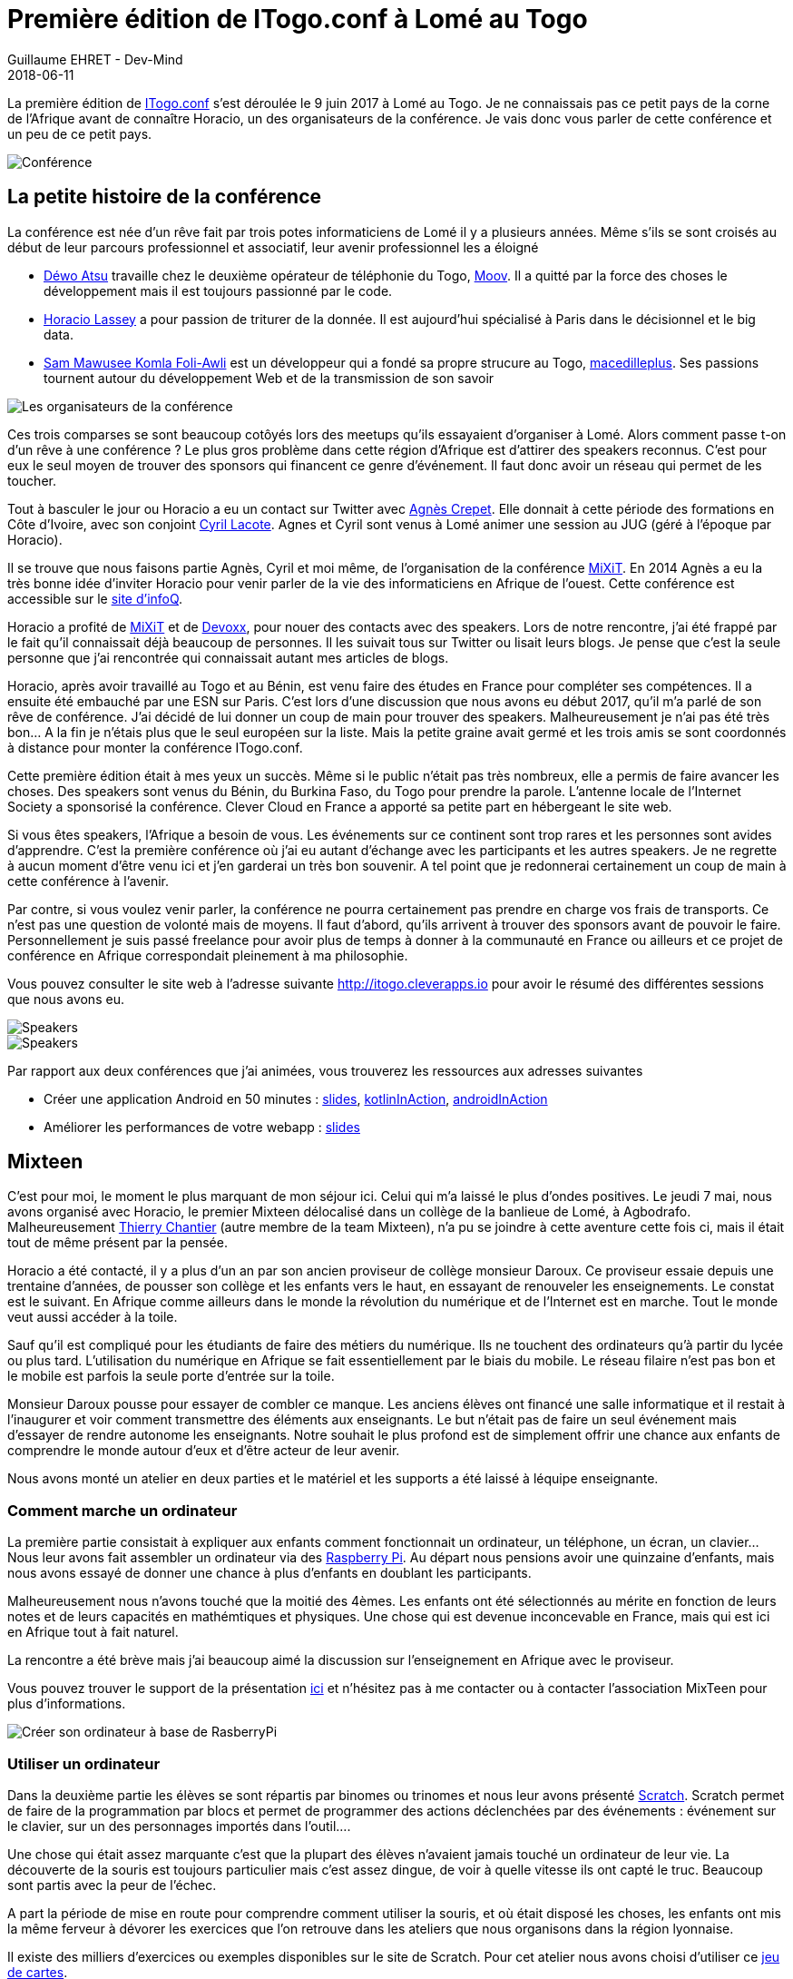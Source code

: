 :doctitle: Première édition de ITogo.conf à Lomé au Togo
:description: Première édition de ITogo.conf à Lomé au Togo les 7 et 9 juin 2018
:keywords: Web, Conference, Android
:author: Guillaume EHRET - Dev-Mind
:revdate: 2018-06-11
:category: Conference
:teaser: ITogo.conf est une conférence née d'un rêve fait il y a plusieurs années par 3 amis développeurs togolais. Retour sur cette conférence hors du commun
:imgteaser: ../../img/blog/2018/itogo_00.png

La première édition de http://itogo.cleverapps.io[ITogo.conf] s'est déroulée le 9 juin 2017 à Lomé au Togo. Je ne connaissais pas ce petit pays de la corne de l'Afrique avant de connaître Horacio, un des organisateurs de la conférence. Je vais donc vous parler de cette conférence et un peu de ce petit pays.

image::../../img/blog/2018/itogo_00.png[Conférence]

== La petite histoire de la conférence

La conférence est née d'un rêve fait par trois potes informaticiens de Lomé il y a plusieurs années. Même s'ils se sont croisés au début de leur parcours professionnel et associatif, leur avenir professionnel les a éloigné

* https://www.twitter.com/deovince[Déwo Atsu] travaille chez le deuxième opérateur de téléphonie du Togo, https://www.moov.tg/[Moov]. Il a quitté par la force des choses le développement mais il est toujours passionné par le code.
* https://www.twitter.com/horalass[Horacio Lassey] a pour passion de triturer de la donnée. Il est aujourd'hui spécialisé à Paris dans le décisionnel et le big data.
* https://www.twitter.com/samgolchi[Sam Mawusee Komla Foli-Awli] est un développeur qui a fondé sa propre strucure au Togo,  http://www.macedilleplus.com[macedilleplus]. Ses passions tournent autour du développement Web et de la transmission de son savoir

image::../../img/blog/2018/itogo_organisateurs.jpg[Les organisateurs de la conférence]

Ces trois comparses se sont beaucoup cotôyés lors des meetups qu'ils essayaient d'organiser à Lomé. Alors comment passe t-on d'un rêve à une conférence ? Le plus gros problème dans cette région d'Afrique est d'attirer des speakers reconnus. C'est pour eux le seul moyen de trouver des sponsors qui financent ce genre d'événement. Il faut donc avoir un réseau qui permet de les toucher.

Tout à basculer le jour ou Horacio a eu un contact sur Twitter avec https://twitter.com/agnes_crepet[Agnès Crepet]. Elle donnait à cette période des formations en Côte d'Ivoire, avec son conjoint https://twitter.com/clacote[Cyril Lacote]. Agnes et Cyril sont venus à Lomé animer une session au JUG (géré à l'époque par Horacio).

Il se trouve que nous faisons partie Agnès, Cyril et moi même, de l'organisation de la conférence https://mixitconf.org/[MiXiT]. En 2014 Agnès a eu la très bonne idée d'inviter Horacio pour venir parler de la vie des informaticiens en Afrique de l'ouest. Cette conférence est accessible sur le https://www.infoq.com/fr/presentations/communautes-monde-it-sous-autres-cieux?utm_source=presentations_about_mix-it2014&utm_medium=link&utm_campaign=mix-it2014[site d'infoQ].

Horacio a profité de https://mixitconf.org[MiXiT] et de https://www.devoxx.fr/[Devoxx], pour nouer des contacts avec des speakers. Lors de notre rencontre, j'ai été frappé par le fait qu'il connaissait déjà beaucoup de personnes. Il les suivait tous sur Twitter ou lisait leurs blogs. Je pense que c'est la seule personne que j'ai rencontrée qui connaissait autant mes articles de blogs.

Horacio, après avoir travaillé au Togo et au Bénin, est venu faire des études en France pour compléter ses compétences. Il a ensuite été embauché par une ESN sur Paris. C'est lors d'une discussion que nous avons eu début 2017, qu'il m'a parlé de son rêve de conférence. J'ai décidé de lui donner un coup de main pour trouver des speakers. Malheureusement je n'ai pas été très bon... A la fin je n'étais plus que le seul européen sur la liste. Mais la petite graine avait germé et les trois amis se sont coordonnés à distance pour monter la conférence ITogo.conf.

Cette première édition était à mes yeux un succès. Même si le public n'était pas très nombreux, elle a permis de faire avancer les choses. Des speakers sont venus du Bénin, du Burkina Faso, du Togo pour prendre la parole. L'antenne locale de l'Internet Society a sponsorisé la conférence. Clever Cloud en France a apporté sa petite part en hébergeant le site web.

Si vous êtes speakers, l'Afrique a besoin de vous. Les événements sur ce continent sont trop rares et les personnes sont avides d'apprendre. C'est la première conférence où j'ai eu autant d'échange avec les participants et les autres speakers. Je ne regrette à aucun moment d'être venu ici et j'en garderai un très bon souvenir. A tel point que je redonnerai certainement un coup de main  à cette conférence à l'avenir.

Par contre, si vous voulez venir parler, la conférence ne pourra certainement pas prendre en charge vos frais de transports. Ce n'est pas une question de volonté mais de moyens. Il faut d'abord, qu'ils arrivent à trouver des sponsors avant de pouvoir le faire. Personnellement je suis passé freelance pour avoir plus de temps à donner à la communauté en France ou ailleurs et ce projet de conférence en Afrique correspondait pleinement à ma philosophie.

Vous pouvez consulter le site web à l'adresse suivante http://itogo.cleverapps.io pour avoir le résumé des différentes sessions que nous avons eu.

image::../../img/blog/2018/itogo_conf1.jpg[Speakers]

image::../../img/blog/2018/itogo_conf2.jpg[Speakers]

Par rapport aux deux conférences que j'ai animées, vous trouverez les ressources aux adresses suivantes

* Créer une application Android en 50 minutes : https://speakerdeck.com/javamind/mettre-en-place-une-application-android-en-50-minutes[slides], https://github.com/Dev-Mind/kotlinInAction[kotlinInAction], https://github.com/Dev-Mind/androidInAction[androidInAction]
* Améliorer les performances de votre webapp : https://speakerdeck.com/javamind/itogo-conf-optimiser-les-performances-d-une-webapp[slides]

== Mixteen

C'est pour moi, le moment le plus marquant de mon séjour ici.  Celui qui m'a laissé le plus d'ondes positives. Le jeudi 7 mai, nous avons organisé avec Horacio, le premier Mixteen délocalisé dans un collège de la banlieue de Lomé, à Agbodrafo. Malheureusement https://twitter.com/titimoby[Thierry Chantier] (autre membre de la team Mixteen), n'a pu se joindre à cette aventure cette fois ci, mais il était tout de même présent par la pensée.

Horacio a été contacté, il y a plus d'un an par son ancien proviseur de collège monsieur Daroux. Ce proviseur essaie depuis une trentaine d'années, de pousser son collège et les enfants vers le haut, en essayant de renouveler les enseignements. Le constat est le suivant. En Afrique comme ailleurs dans le monde la révolution du numérique et de l'Internet est en marche. Tout le monde veut aussi accéder à la toile.

Sauf qu'il est compliqué pour les étudiants de faire des métiers du numérique.  Ils ne touchent des ordinateurs qu'à partir du lycée ou plus tard. L'utilisation du numérique en Afrique se fait essentiellement par le biais du mobile. Le réseau filaire n'est pas bon et le mobile est parfois la seule porte d'entrée sur la toile.

Monsieur Daroux pousse pour essayer de combler ce manque. Les anciens élèves ont financé une salle informatique et il restait à l'inaugurer et voir comment transmettre des éléments aux enseignants. Le but n'était pas de faire un seul événement mais d'essayer de rendre autonome les enseignants. Notre souhait le plus profond est de simplement offrir une chance aux enfants de comprendre le monde autour d'eux et d'être acteur de leur avenir.

Nous avons monté un atelier en deux parties et le matériel et les supports a été laissé à léquipe enseignante.

=== Comment marche un ordinateur

La première partie consistait à expliquer aux enfants comment fonctionnait un ordinateur, un téléphone, un écran, un clavier... Nous leur avons fait assembler un ordinateur via des http://www.raspberrypi-france.fr/[Raspberry Pi]. Au départ nous pensions avoir une quinzaine d'enfants, mais nous avons essayé de donner une chance à plus d'enfants en doublant les participants.

Malheureusement nous n'avons touché que la moitié des 4èmes. Les enfants ont été sélectionnés au mérite en fonction de leurs notes et de leurs capacités en mathémtiques et physiques. Une chose qui est devenue inconcevable en France, mais qui est ici en Afrique tout à fait naturel.

La rencontre a été brève mais j'ai beaucoup aimé la discussion sur l'enseignement  en Afrique avec le proviseur.

Vous pouvez trouver le support de la présentation https://speakerdeck.com/javamind/comment-marche-un-ordinateur[ici] et n'hésitez pas à me contacter ou à contacter l'association MixTeen pour plus d'informations.

image::../../img/blog/2018/itogo_mixteen1.jpg[Créer son ordinateur à base de RasberryPi]

=== Utiliser un ordinateur

Dans la deuxième partie les élèves se sont répartis par binomes ou trinomes et nous leur avons présenté https://scratch.mit.edu/[Scratch]. Scratch permet de faire de la programmation par blocs et permet de programmer des actions déclenchées par des événements : événement sur le clavier, sur un des personnages importés dans l'outil....

Une chose qui était assez marquante c'est que la plupart des élèves n'avaient jamais touché un ordinateur de leur vie. La découverte de la souris est toujours particulier mais c'est assez dingue, de voir à quelle vitesse ils ont capté le truc. Beaucoup sont partis avec la peur de l'échec.

A part la période de mise en route pour comprendre comment utiliser la souris, et où était disposé les choses, les enfants ont mis la même ferveur à dévorer les exercices que l'on retrouve dans les ateliers que nous organisons dans la région lyonnaise.

Il existe des milliers d'exercices ou exemples disponibles sur le site de Scratch. Pour cet atelier nous avons choisi d'utiliser ce http://scratchfr.free.fr/Scratchfr_v2014/Scratch_Cards_v2.0frA4_January27th.pdf[jeu de cartes].

image::../../img/blog/2018/itogo_mixteen2.jpg[Scratch en action]

=== Et après ?

Faire ce genre d'atelier est super pour les enfants que nous avons sensibilisés. Mais il faut que cette démarche perdure dans le temps. Nous avons essayé d'expliquer ce que nous avons fait aux professeurs mais comme les enfants certains d'entre eux n'ont jamais manipulé aucun ordinateur.

Le directeur de l'école en a pris conscience et va essayer de les former. En attendant Horacio et peut être d'autres anciens élèves du collège vont essayer d'apporter leur soutien pour entretenir cette flemme, et faire en sorte, que chaque enfant qui sorte du collège puisse avoir manipuler un ordinateur auparavant.

D'autres associations sur place essaient de faire la même chose et montent aussi des ateliers avec Scratch. Croisons les doigts pour que ces mouvements se généralisent et s'étendent bien plus loin que la capitale Lomé.

image::../../img/blog/2018/itogo_mixteen3.jpg[Transfert aux professeurs]

== Le Togo

Je ne peux pas, ne pas parler du Togo dans cet article. Certes je ne peux pas le décrire précisément, car je ne suis resté qu'une semaine et j'ai beaucoup navigué dans le sud du Pays. Mais voici ce que j'en ai retenu.

La côte maritime ne fait que 50km et le Togo est l'équivalent en surface à la région Rhône Alpes (sans l'Auvergne). Le Togo n'est pas un pays sec et la végétation est vraiment riche. La richesse historique du Togo est le phosphate mais cette denrée ne rapporte plus autant qu'avant, les structures ont tendance a se dégrader. Le gros problème du Togo comme de l'Afrique est qu'ils vendent des matières premières, mais qu'ils sont obligés d'acheter et d'importer les produits finis. La balance commerciale leur est donc défavorable.

L'autre richesse du Togo est son port en eaux profondes. C'est le seul sur cette partie de l'Afrique. Malheureusement ce dernier est géré par une entreprise française, Bolloré et d'ailleurs les conditions d'attribution de ce marché https://togotribune.com/news/togo-la-mafia-bollore-fait-perdre-plusieurs-milliards-au-budget-de-letat/[sont plutôt douteuses].

Les personnes ici sont très sympatiques et ce qui m'a marqué c'est que les Togolais ne sont pas une seule nation mais un ensemble de peuples, de cultures, de langues, de traditions et de religions différentes. Tout le monde se côtoie de manière cordiale et le français est la langue qui lie les personnes. Malheureursement ce ne sont que les personnes qui ont pu aller à l'école qui savent parler français. Une bonne partie de la population ne parle que les dialectes locaux.

Au niveau des visites je vous partage quelques photos : de la plage, du marché de Lomé, de la maison des esclaves à Agbodrafo (lieu où était enfermé les esclaves avant leur envoi vers les antilles ou l'amérique)

image::../../img/blog/2018/itogo_ocean.jpg[Océan atlantique au Togo]

image::../../img/blog/2018/itogo_marche.jpg[Marché de Lomé]

image::../../img/blog/2018/itogo_maison_esclave.jpg[Maison des esclaves]

== Conclusion

Voila je souhaite bon vent à cette nouvelle conférence http://itogo.cleverapps.io[ITogo.conf] et j'espère que d'autres éditions auront lieu. Merci encore aux organisateurs pour avoir créer ce moment. Au delà de l'informatique le Togo est un pays qui vaut le détour notamment pour rencontrer les togolais qui sont très accueillants.